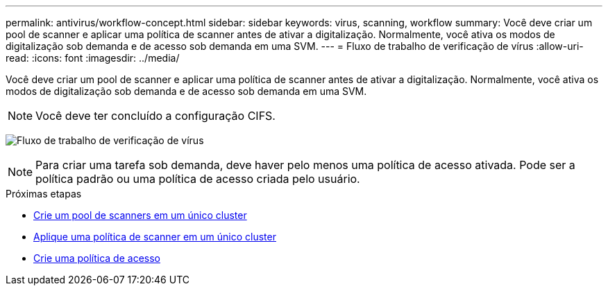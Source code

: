 ---
permalink: antivirus/workflow-concept.html 
sidebar: sidebar 
keywords: virus, scanning, workflow 
summary: Você deve criar um pool de scanner e aplicar uma política de scanner antes de ativar a digitalização. Normalmente, você ativa os modos de digitalização sob demanda e de acesso sob demanda em uma SVM. 
---
= Fluxo de trabalho de verificação de vírus
:allow-uri-read: 
:icons: font
:imagesdir: ../media/


[role="lead"]
Você deve criar um pool de scanner e aplicar uma política de scanner antes de ativar a digitalização. Normalmente, você ativa os modos de digitalização sob demanda e de acesso sob demanda em uma SVM.


NOTE: Você deve ter concluído a configuração CIFS.

image:avcfg-workflow.gif["Fluxo de trabalho de verificação de vírus"]


NOTE: Para criar uma tarefa sob demanda, deve haver pelo menos uma política de acesso ativada. Pode ser a política padrão ou uma política de acesso criada pelo usuário.

.Próximas etapas
* xref:create-scanner-pool-single-cluster-task.html[Crie um pool de scanners em um único cluster]
* xref:apply-scanner-policy-pool-task.html[Aplique uma política de scanner em um único cluster]
* xref:create-on-access-policy-task.html[Crie uma política de acesso]

